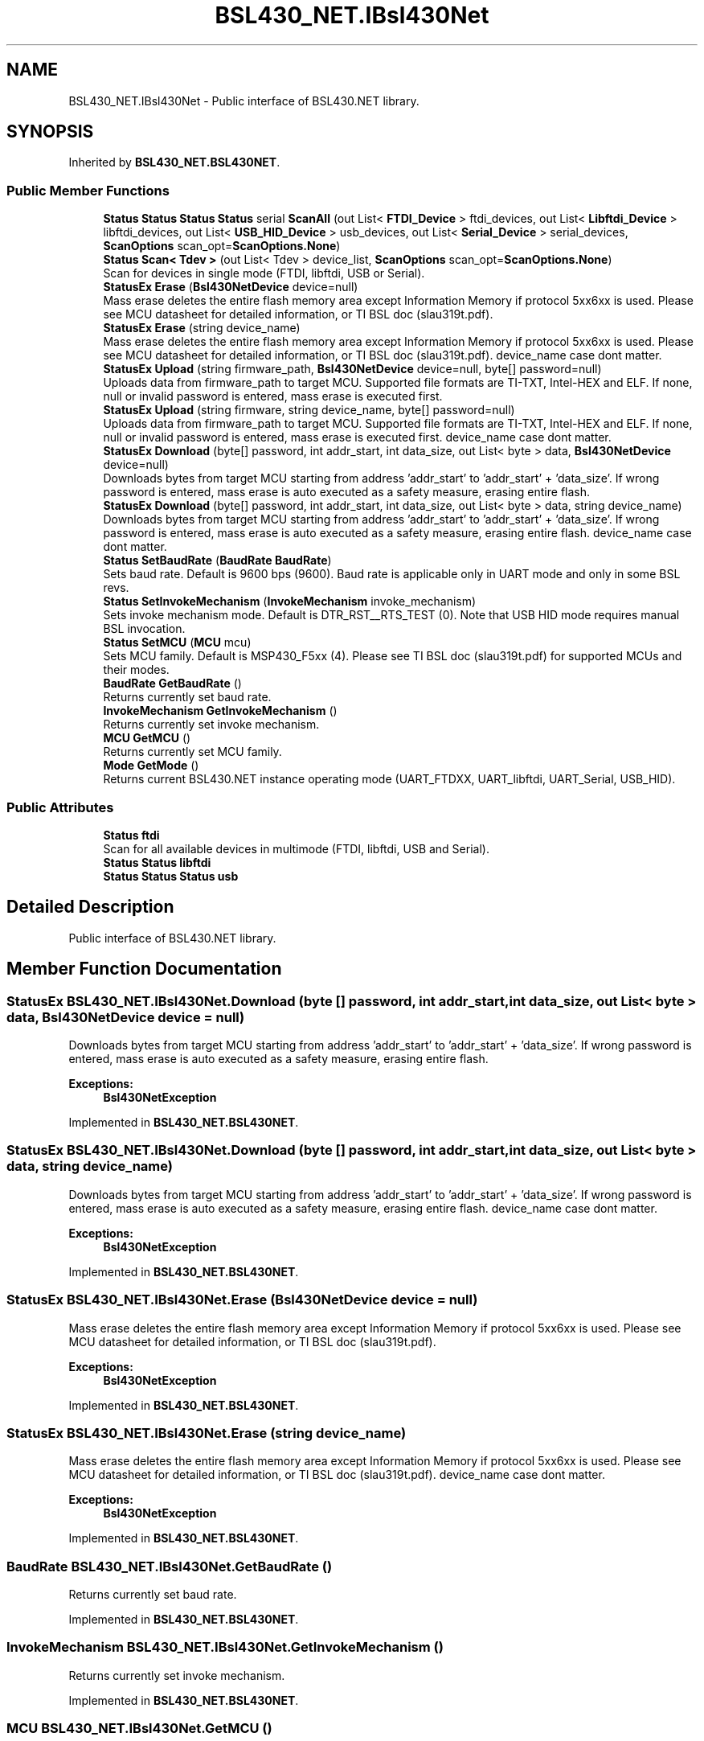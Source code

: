 .TH "BSL430_NET.IBsl430Net" 3 "Sat Jun 22 2019" "Version 1.2.1" "BSL430.NET" \" -*- nroff -*-
.ad l
.nh
.SH NAME
BSL430_NET.IBsl430Net \- Public interface of BSL430\&.NET library\&.  

.SH SYNOPSIS
.br
.PP
.PP
Inherited by \fBBSL430_NET\&.BSL430NET\fP\&.
.SS "Public Member Functions"

.in +1c
.ti -1c
.RI "\fBStatus\fP \fBStatus\fP \fBStatus\fP \fBStatus\fP serial \fBScanAll\fP (out List< \fBFTDI_Device\fP > ftdi_devices, out List< \fBLibftdi_Device\fP > libftdi_devices, out List< \fBUSB_HID_Device\fP > usb_devices, out List< \fBSerial_Device\fP > serial_devices, \fBScanOptions\fP scan_opt=\fBScanOptions\&.None\fP)"
.br
.ti -1c
.RI "\fBStatus\fP \fBScan< Tdev >\fP (out List< Tdev > device_list, \fBScanOptions\fP scan_opt=\fBScanOptions\&.None\fP)"
.br
.RI "Scan for devices in single mode (FTDI, libftdi, USB or Serial)\&. "
.ti -1c
.RI "\fBStatusEx\fP \fBErase\fP (\fBBsl430NetDevice\fP device=null)"
.br
.RI "Mass erase deletes the entire flash memory area except Information Memory if protocol 5xx6xx is used\&. Please see MCU datasheet for detailed information, or TI BSL doc (slau319t\&.pdf)\&. "
.ti -1c
.RI "\fBStatusEx\fP \fBErase\fP (string device_name)"
.br
.RI "Mass erase deletes the entire flash memory area except Information Memory if protocol 5xx6xx is used\&. Please see MCU datasheet for detailed information, or TI BSL doc (slau319t\&.pdf)\&. device_name case dont matter\&. "
.ti -1c
.RI "\fBStatusEx\fP \fBUpload\fP (string firmware_path, \fBBsl430NetDevice\fP device=null, byte[] password=null)"
.br
.RI "Uploads data from firmware_path to target MCU\&. Supported file formats are TI-TXT, Intel-HEX and ELF\&. If none, null or invalid password is entered, mass erase is executed first\&. "
.ti -1c
.RI "\fBStatusEx\fP \fBUpload\fP (string firmware, string device_name, byte[] password=null)"
.br
.RI "Uploads data from firmware_path to target MCU\&. Supported file formats are TI-TXT, Intel-HEX and ELF\&. If none, null or invalid password is entered, mass erase is executed first\&. device_name case dont matter\&. "
.ti -1c
.RI "\fBStatusEx\fP \fBDownload\fP (byte[] password, int addr_start, int data_size, out List< byte > data, \fBBsl430NetDevice\fP device=null)"
.br
.RI "Downloads bytes from target MCU starting from address 'addr_start' to 'addr_start' + 'data_size'\&. If wrong password is entered, mass erase is auto executed as a safety measure, erasing entire flash\&. "
.ti -1c
.RI "\fBStatusEx\fP \fBDownload\fP (byte[] password, int addr_start, int data_size, out List< byte > data, string device_name)"
.br
.RI "Downloads bytes from target MCU starting from address 'addr_start' to 'addr_start' + 'data_size'\&. If wrong password is entered, mass erase is auto executed as a safety measure, erasing entire flash\&. device_name case dont matter\&. "
.ti -1c
.RI "\fBStatus\fP \fBSetBaudRate\fP (\fBBaudRate\fP \fBBaudRate\fP)"
.br
.RI "Sets baud rate\&. Default is 9600 bps (9600)\&. Baud rate is applicable only in UART mode and only in some BSL revs\&. "
.ti -1c
.RI "\fBStatus\fP \fBSetInvokeMechanism\fP (\fBInvokeMechanism\fP invoke_mechanism)"
.br
.RI "Sets invoke mechanism mode\&. Default is DTR_RST__RTS_TEST (0)\&. Note that USB HID mode requires manual BSL invocation\&. "
.ti -1c
.RI "\fBStatus\fP \fBSetMCU\fP (\fBMCU\fP mcu)"
.br
.RI "Sets MCU family\&. Default is MSP430_F5xx (4)\&. Please see TI BSL doc (slau319t\&.pdf) for supported MCUs and their modes\&. "
.ti -1c
.RI "\fBBaudRate\fP \fBGetBaudRate\fP ()"
.br
.RI "Returns currently set baud rate\&. "
.ti -1c
.RI "\fBInvokeMechanism\fP \fBGetInvokeMechanism\fP ()"
.br
.RI "Returns currently set invoke mechanism\&. "
.ti -1c
.RI "\fBMCU\fP \fBGetMCU\fP ()"
.br
.RI "Returns currently set MCU family\&. "
.ti -1c
.RI "\fBMode\fP \fBGetMode\fP ()"
.br
.RI "Returns current BSL430\&.NET instance operating mode (UART_FTDXX, UART_libftdi, UART_Serial, USB_HID)\&. "
.in -1c
.SS "Public Attributes"

.in +1c
.ti -1c
.RI "\fBStatus\fP \fBftdi\fP"
.br
.RI "Scan for all available devices in multimode (FTDI, libftdi, USB and Serial)\&. "
.ti -1c
.RI "\fBStatus\fP \fBStatus\fP \fBlibftdi\fP"
.br
.ti -1c
.RI "\fBStatus\fP \fBStatus\fP \fBStatus\fP \fBusb\fP"
.br
.in -1c
.SH "Detailed Description"
.PP 
Public interface of BSL430\&.NET library\&. 


.SH "Member Function Documentation"
.PP 
.SS "\fBStatusEx\fP BSL430_NET\&.IBsl430Net\&.Download (byte [] password, int addr_start, int data_size, out List< byte > data, \fBBsl430NetDevice\fP device = \fCnull\fP)"

.PP
Downloads bytes from target MCU starting from address 'addr_start' to 'addr_start' + 'data_size'\&. If wrong password is entered, mass erase is auto executed as a safety measure, erasing entire flash\&. 
.PP
\fBExceptions:\fP
.RS 4
\fI\fBBsl430NetException\fP\fP 
.RE
.PP

.PP
Implemented in \fBBSL430_NET\&.BSL430NET\fP\&.
.SS "\fBStatusEx\fP BSL430_NET\&.IBsl430Net\&.Download (byte [] password, int addr_start, int data_size, out List< byte > data, string device_name)"

.PP
Downloads bytes from target MCU starting from address 'addr_start' to 'addr_start' + 'data_size'\&. If wrong password is entered, mass erase is auto executed as a safety measure, erasing entire flash\&. device_name case dont matter\&. 
.PP
\fBExceptions:\fP
.RS 4
\fI\fBBsl430NetException\fP\fP 
.RE
.PP

.PP
Implemented in \fBBSL430_NET\&.BSL430NET\fP\&.
.SS "\fBStatusEx\fP BSL430_NET\&.IBsl430Net\&.Erase (\fBBsl430NetDevice\fP device = \fCnull\fP)"

.PP
Mass erase deletes the entire flash memory area except Information Memory if protocol 5xx6xx is used\&. Please see MCU datasheet for detailed information, or TI BSL doc (slau319t\&.pdf)\&. 
.PP
\fBExceptions:\fP
.RS 4
\fI\fBBsl430NetException\fP\fP 
.RE
.PP

.PP
Implemented in \fBBSL430_NET\&.BSL430NET\fP\&.
.SS "\fBStatusEx\fP BSL430_NET\&.IBsl430Net\&.Erase (string device_name)"

.PP
Mass erase deletes the entire flash memory area except Information Memory if protocol 5xx6xx is used\&. Please see MCU datasheet for detailed information, or TI BSL doc (slau319t\&.pdf)\&. device_name case dont matter\&. 
.PP
\fBExceptions:\fP
.RS 4
\fI\fBBsl430NetException\fP\fP 
.RE
.PP

.PP
Implemented in \fBBSL430_NET\&.BSL430NET\fP\&.
.SS "\fBBaudRate\fP BSL430_NET\&.IBsl430Net\&.GetBaudRate ()"

.PP
Returns currently set baud rate\&. 
.PP
Implemented in \fBBSL430_NET\&.BSL430NET\fP\&.
.SS "\fBInvokeMechanism\fP BSL430_NET\&.IBsl430Net\&.GetInvokeMechanism ()"

.PP
Returns currently set invoke mechanism\&. 
.PP
Implemented in \fBBSL430_NET\&.BSL430NET\fP\&.
.SS "\fBMCU\fP BSL430_NET\&.IBsl430Net\&.GetMCU ()"

.PP
Returns currently set MCU family\&. 
.PP
Implemented in \fBBSL430_NET\&.BSL430NET\fP\&.
.SS "\fBMode\fP BSL430_NET\&.IBsl430Net\&.GetMode ()"

.PP
Returns current BSL430\&.NET instance operating mode (UART_FTDXX, UART_libftdi, UART_Serial, USB_HID)\&. 
.PP
Implemented in \fBBSL430_NET\&.BSL430NET\fP\&.
.SS "\fBStatus\fP BSL430_NET\&.IBsl430Net\&.Scan< Tdev > (out List< Tdev > device_list, \fBScanOptions\fP scan_opt = \fC\fBScanOptions\&.None\fP\fP)"

.PP
Scan for devices in single mode (FTDI, libftdi, USB or Serial)\&. 
.PP
\fBExceptions:\fP
.RS 4
\fI\fBBsl430NetException\fP\fP 
.RE
.PP

.PP
Implemented in \fBBSL430_NET\&.BSL430NET\fP\&.
.PP
\fBType Constraints\fP
.TP
\fITdev\fP : \fIBsl430NetDevice\fP
.SS "\fBStatus\fP BSL430_NET\&.IBsl430Net\&.SetBaudRate (\fBBaudRate\fP BaudRate)"

.PP
Sets baud rate\&. Default is 9600 bps (9600)\&. Baud rate is applicable only in UART mode and only in some BSL revs\&. 
.PP
Implemented in \fBBSL430_NET\&.BSL430NET\fP\&.
.SS "\fBStatus\fP BSL430_NET\&.IBsl430Net\&.SetInvokeMechanism (\fBInvokeMechanism\fP invoke_mechanism)"

.PP
Sets invoke mechanism mode\&. Default is DTR_RST__RTS_TEST (0)\&. Note that USB HID mode requires manual BSL invocation\&. 
.PP
Implemented in \fBBSL430_NET\&.BSL430NET\fP\&.
.SS "\fBStatus\fP BSL430_NET\&.IBsl430Net\&.SetMCU (\fBMCU\fP mcu)"

.PP
Sets MCU family\&. Default is MSP430_F5xx (4)\&. Please see TI BSL doc (slau319t\&.pdf) for supported MCUs and their modes\&. 
.PP
Implemented in \fBBSL430_NET\&.BSL430NET\fP\&.
.SS "\fBStatusEx\fP BSL430_NET\&.IBsl430Net\&.Upload (string firmware_path, \fBBsl430NetDevice\fP device = \fCnull\fP, byte [] password = \fCnull\fP)"

.PP
Uploads data from firmware_path to target MCU\&. Supported file formats are TI-TXT, Intel-HEX and ELF\&. If none, null or invalid password is entered, mass erase is executed first\&. 
.PP
\fBExceptions:\fP
.RS 4
\fI\fBBsl430NetException\fP\fP 
.RE
.PP

.PP
Implemented in \fBBSL430_NET\&.BSL430NET\fP\&.
.SS "\fBStatusEx\fP BSL430_NET\&.IBsl430Net\&.Upload (string firmware, string device_name, byte [] password = \fCnull\fP)"

.PP
Uploads data from firmware_path to target MCU\&. Supported file formats are TI-TXT, Intel-HEX and ELF\&. If none, null or invalid password is entered, mass erase is executed first\&. device_name case dont matter\&. 
.PP
\fBExceptions:\fP
.RS 4
\fI\fBBsl430NetException\fP\fP 
.RE
.PP

.PP
Implemented in \fBBSL430_NET\&.BSL430NET\fP\&.
.SH "Member Data Documentation"
.PP 
.SS "\fBStatus\fP BSL430_NET\&.IBsl430Net\&.ftdi"

.PP
Scan for all available devices in multimode (FTDI, libftdi, USB and Serial)\&. 
.PP
\fBExceptions:\fP
.RS 4
\fI\fBBsl430NetException\fP\fP 
.RE
.PP


.SH "Author"
.PP 
Generated automatically by Doxygen for BSL430\&.NET from the source code\&.
